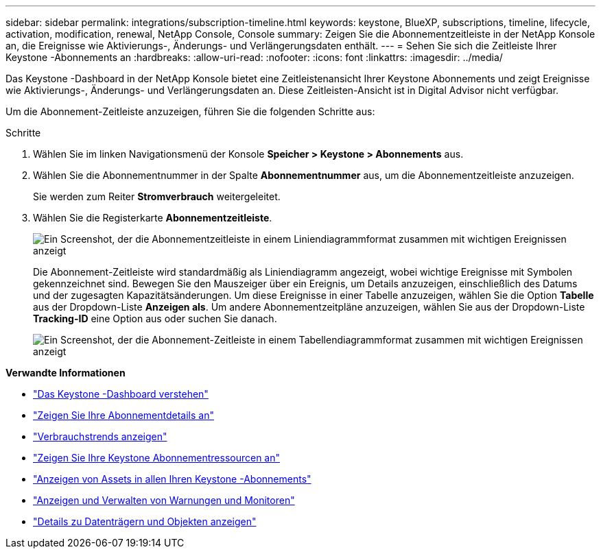 ---
sidebar: sidebar 
permalink: integrations/subscription-timeline.html 
keywords: keystone, BlueXP, subscriptions, timeline, lifecycle, activation, modification, renewal, NetApp Console, Console 
summary: Zeigen Sie die Abonnementzeitleiste in der NetApp Konsole an, die Ereignisse wie Aktivierungs-, Änderungs- und Verlängerungsdaten enthält. 
---
= Sehen Sie sich die Zeitleiste Ihrer Keystone -Abonnements an
:hardbreaks:
:allow-uri-read: 
:nofooter: 
:icons: font
:linkattrs: 
:imagesdir: ../media/


[role="lead"]
Das Keystone -Dashboard in der NetApp Konsole bietet eine Zeitleistenansicht Ihrer Keystone Abonnements und zeigt Ereignisse wie Aktivierungs-, Änderungs- und Verlängerungsdaten an. Diese Zeitleisten-Ansicht ist in Digital Advisor nicht verfügbar.

Um die Abonnement-Zeitleiste anzuzeigen, führen Sie die folgenden Schritte aus:

.Schritte
. Wählen Sie im linken Navigationsmenü der Konsole *Speicher > Keystone > Abonnements* aus.
. Wählen Sie die Abonnementnummer in der Spalte *Abonnementnummer* aus, um die Abonnementzeitleiste anzuzeigen.
+
Sie werden zum Reiter *Stromverbrauch* weitergeleitet.

. Wählen Sie die Registerkarte *Abonnementzeitleiste*.
+
image:bxp-subscription-timeline-graph.png["Ein Screenshot, der die Abonnementzeitleiste in einem Liniendiagrammformat zusammen mit wichtigen Ereignissen anzeigt"]

+
Die Abonnement-Zeitleiste wird standardmäßig als Liniendiagramm angezeigt, wobei wichtige Ereignisse mit Symbolen gekennzeichnet sind. Bewegen Sie den Mauszeiger über ein Ereignis, um Details anzuzeigen, einschließlich des Datums und der zugesagten Kapazitätsänderungen. Um diese Ereignisse in einer Tabelle anzuzeigen, wählen Sie die Option *Tabelle* aus der Dropdown-Liste *Anzeigen als*.  Um andere Abonnementzeitpläne anzuzeigen, wählen Sie aus der Dropdown-Liste *Tracking-ID* eine Option aus oder suchen Sie danach.

+
image:bxp-subscription-timeline.png["Ein Screenshot, der die Abonnement-Zeitleiste in einem Tabellendiagrammformat zusammen mit wichtigen Ereignissen anzeigt"]



*Verwandte Informationen*

* link:../integrations/dashboard-overview.html["Das Keystone -Dashboard verstehen"]
* link:../integrations/subscriptions-tab.html["Zeigen Sie Ihre Abonnementdetails an"]
* link:../integrations/consumption-tab.html["Verbrauchstrends anzeigen"]
* link:../integrations/assets-tab.html["Zeigen Sie Ihre Keystone Abonnementressourcen an"]
* link:../integrations/assets.html["Anzeigen von Assets in allen Ihren Keystone -Abonnements"]
* link:../integrations/monitoring-alerts.html["Anzeigen und Verwalten von Warnungen und Monitoren"]
* link:../integrations/volumes-objects-tab.html["Details zu Datenträgern und Objekten anzeigen"]

